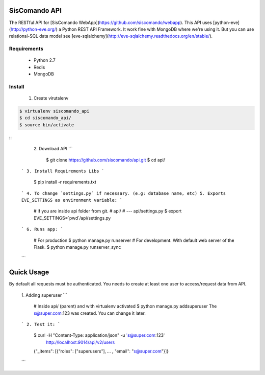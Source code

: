 SisComando API
==============

The RESTful API for [SisComando WebApp](https://github.com/siscomando/webapp). This API uses
[python-eve](http://python-eve.org/) a Python REST API Framework. It work fine with MongoDB
where we're using it. But you can use relational-SQL data model see
[eve-sqlalchemy](http://eve-sqlalchemy.readthedocs.org/en/stable/).

Requirements
-------------
  * Python 2.7
  * Redis
  * MongoDB

Install
-------------
   1. Create virutalenv

.. code-block::

      $ virtualenv siscomando_api
      $ cd siscomando_api/
      $ source bin/activate
::
   2. Download API
   ```
      $ git clone https://github.com/siscomando/api.git
      $ cd api/
  ```
  3. Install Requirements Libs
  ```
      $ pip install -r requirements.txt
  ```
  4. To change `settings.py` if necessary. (e.g: database name, etc)
  5. Exports EVE_SETTINGS as environment variable:
  ```
      # if you are inside api folder from git.
      # api/
      # --- api/settings.py
      $ export EVE_SETTINGS=`pwd`/api/settings.py
  ```
  6. Runs app:
  ```
      # For production
      $ python manage.py runserver
      # For development. With default web server of the Flask.
      $ python manage.py runserver_sync
  ```

Quick Usage
===========
By default all requests must be authenticated. You needs to create at least one
user to access/request data from API.
  1. Adding superuser
  ```
      # Inside api/ (parent) and with virtualenv activated
      $ python manage.py addsuperuser
      The s@super.com:123 was created. You can change it later.
  ```
  2. Test it:
  ```
    $ curl -H "Content-Type: application/json" -u 's@super.com:123' \
      http://localhost:9014/api/v2/users
    {"_items": [{"roles": ["superusers"], ... , "email": "s@super.com"}]}
  ```
